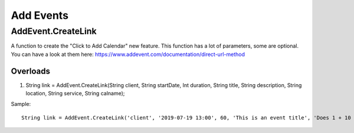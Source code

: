 Add Events
==========

AddEvent.CreateLink
-------------------
A function to create the "Click to Add Calendar" new feature. This function has a lot of parameters, some are optional. 
You can have a look at them here: https://www.addevent.com/documentation/direct-url-method

Overloads
~~~~~~~~~
1. String link = AddEvent.CreateLink(String client, String startDate, Int duration, String title, String description, String location, String service, String calname);

Sample::

    String link = AddEvent.CreateLink('client', '2019-07-19 13:00', 60, 'This is an event title', 'Does 1 + 10 / 2 = 1000 & more maths...?', 'Australia/Sydney', 'outlook', 'use-title');
